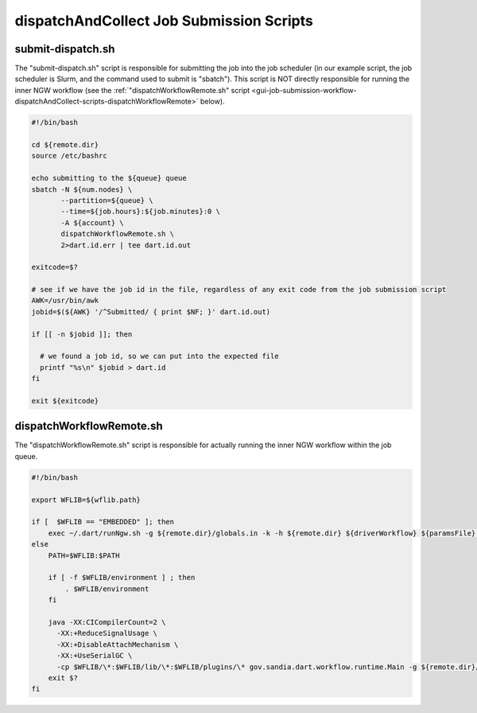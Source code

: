 .. _ngw-queue-scripts-dispatchAndCollect:

"""""""""""""""""""""""""""""""""""""""""
dispatchAndCollect Job Submission Scripts
"""""""""""""""""""""""""""""""""""""""""

.. _gui-job-submission-workflow-dispatchAndCollect-scripts-submitDispatch:

submit-dispatch.sh
------------------

The "submit-dispatch.sh" script is responsible for submitting the job into the job scheduler (in our example script, the job scheduler is Slurm, and the command used to
submit is "sbatch"). This script is NOT directly responsible for running the inner NGW workflow
(see the :ref:`"dispatchWorkflowRemote.sh" script <gui-job-submission-workflow-dispatchAndCollect-scripts-dispatchWorkflowRemote>` below).

.. code-block:: bash

    #!/bin/bash

    cd ${remote.dir}
    source /etc/bashrc

    echo submitting to the ${queue} queue
    sbatch -N ${num.nodes} \
           --partition=${queue} \
           --time=${job.hours}:${job.minutes}:0 \
           -A ${account} \
           dispatchWorkflowRemote.sh \
           2>dart.id.err | tee dart.id.out

    exitcode=$?

    # see if we have the job id in the file, regardless of any exit code from the job submission script
    AWK=/usr/bin/awk
    jobid=$(${AWK} '/^Submitted/ { print $NF; }' dart.id.out)
      
    if [[ -n $jobid ]]; then
      
      # we found a job id, so we can put into the expected file
      printf "%s\n" $jobid > dart.id
    fi

    exit ${exitcode}

.. _gui-job-submission-workflow-dispatchAndCollect-scripts-dispatchWorkflowRemote:

dispatchWorkflowRemote.sh
-------------------------

The "dispatchWorkflowRemote.sh" script is responsible for actually running the inner NGW workflow within the job queue.

.. code-block:: bash

    #!/bin/bash

    export WFLIB=${wflib.path}

    if [  $WFLIB == "EMBEDDED" ]; then
        exec ~/.dart/runNgw.sh -g ${remote.dir}/globals.in -k -h ${remote.dir} ${driverWorkflow} ${paramsFile} dakResults.txt
    else
        PATH=$WFLIB:$PATH
        
        if [ -f $WFLIB/environment ] ; then
            . $WFLIB/environment
        fi 
        
        java -XX:CICompilerCount=2 \
          -XX:+ReduceSignalUsage \
          -XX:+DisableAttachMechanism \
          -XX:+UseSerialGC \
          -cp $WFLIB/\*:$WFLIB/lib/\*:$WFLIB/plugins/\* gov.sandia.dart.workflow.runtime.Main -g ${remote.dir}/globals.in -k -h ${remote.dir} ${dispatchedWorkflow} ${paramsFile} dakResults.txt
        exit $?
    fi